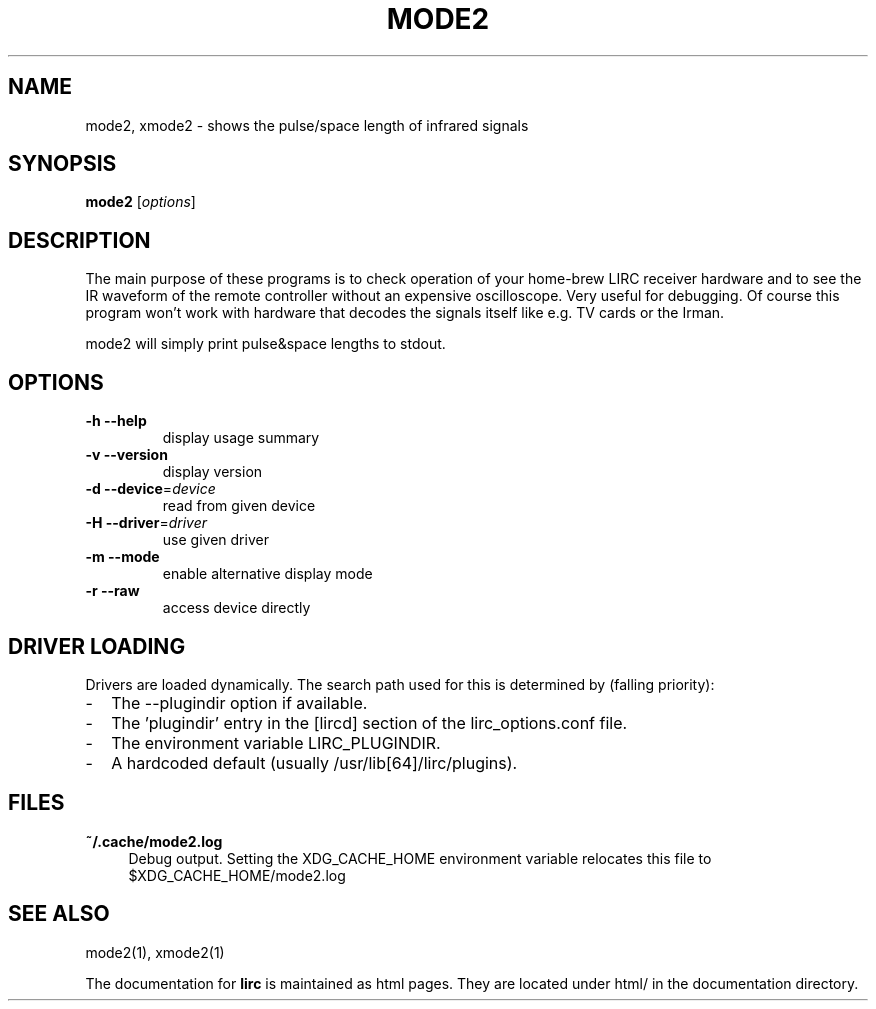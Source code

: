 .TH MODE2 "1" "Last change: Jan 2015" "mode2 @version@" "User Commands"
.SH NAME
mode2, xmode2 - shows the pulse/space length of infrared signals
.SH SYNOPSIS
.B mode2
[\fIoptions\fR]
.SH DESCRIPTION
The main purpose of these programs is to check operation of your
home-brew LIRC receiver hardware and to see the IR waveform of the
remote controller without an expensive oscilloscope. Very useful for
debugging. Of course this program won't work with hardware that decodes
the signals itself like e.g. TV cards or the Irman.

mode2 will simply print pulse&space lengths to stdout.

.SH OPTIONS

.TP
\fB\-h\fR \fB\-\-help\fR
display usage summary
.TP
\fB\-v\fR \fB\-\-version\fR
display version
.TP
\fB\-d\fR \fB\-\-device\fR=\fIdevice\fR
read from given device
.TP
\fB\-H\fR \fB\-\-driver\fR=\fIdriver\fR
use given driver
.TP
\fB\-m\fR \fB\-\-mode\fR
enable alternative display mode
.TP
\fB\-r\fR \fB\-\-raw\fR
access device directly
.SH "DRIVER LOADING"
Drivers are loaded dynamically. The search path used for this is determined
by (falling priority):
.IP \- 2
The --plugindir option if available.
.IP \- 2
The 'plugindir' entry in  the [lircd] section of the lirc_options.conf file.
.IP \- 2
The environment variable LIRC_PLUGINDIR.
.IP \- 2
A hardcoded default (usually /usr/lib[64]/lirc/plugins).

.SH FILES

.TP 4
.B ~/.cache/mode2.log
Debug output. Setting the XDG_CACHE_HOME environment variable relocates this
file to $XDG_CACHE_HOME/mode2.log

.SH "SEE ALSO"
mode2(1), xmode2(1)

The documentation for
.B lirc
is maintained as html pages. They are located under html/ in the
documentation directory.
